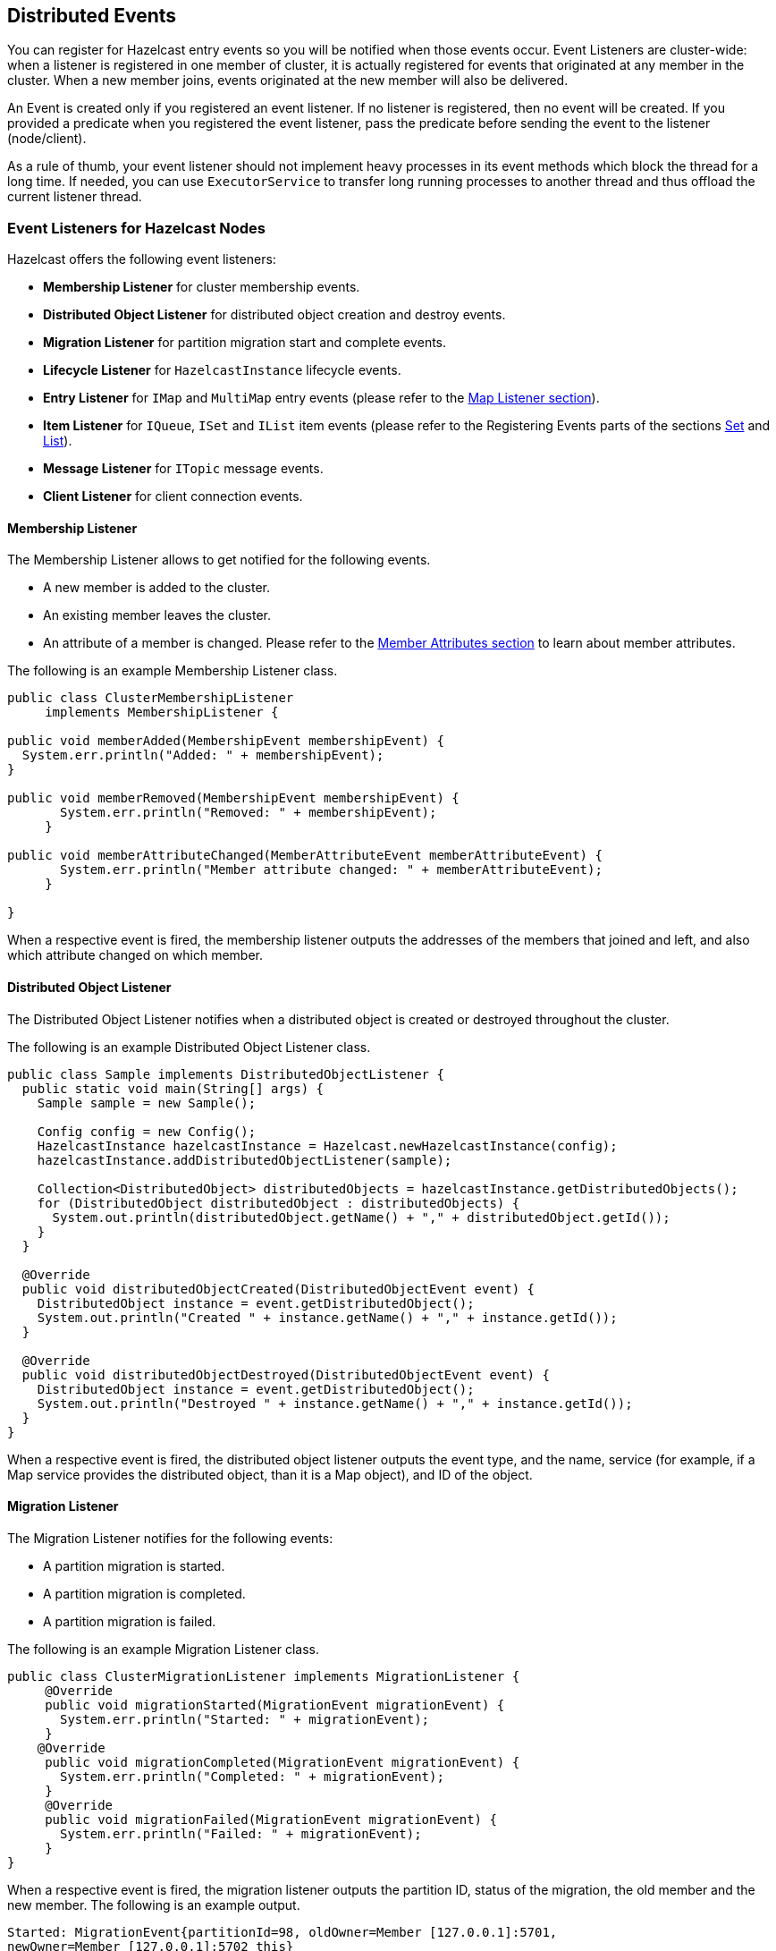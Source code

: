 [[distributed-events]]
== Distributed Events

You can register for Hazelcast entry events so you will be notified when those events occur. Event Listeners are cluster-wide: when a listener is registered in one member of cluster, it is actually registered for events that originated at any member in the cluster. When a new member joins, events originated at the new member will also be delivered.

An Event is created only if you registered an event listener. If no listener is registered, then no event will be created. If you provided a predicate when you registered the event listener, pass the predicate before sending the event to the listener (node/client).

As a rule of thumb, your event listener should not implement heavy processes in its event methods which block the thread for a long time. If needed, you can use `ExecutorService` to transfer long running processes to another thread and thus offload the current listener thread.

[[node-listeners]]
=== Event Listeners for Hazelcast Nodes

Hazelcast offers the following event listeners:

* *Membership Listener* for cluster membership events.
* *Distributed Object Listener* for distributed object creation and destroy events.
* *Migration Listener* for partition migration start and complete events.
* *Lifecycle Listener* for `HazelcastInstance` lifecycle events.
* *Entry Listener* for `IMap` and `MultiMap` entry events (please refer to the <<map-listener, Map Listener section>>).
* *Item Listener* for `IQueue`, `ISet` and `IList` item events (please refer to the Registering Events parts of the sections <<set, Set>> and <<list, List>>).
* *Message Listener* for `ITopic` message events.
* *Client Listener* for client connection events.

[[membership-listener]]
==== Membership Listener

The Membership Listener allows to get notified for the following events.

* A new member is added to the cluster.
* An existing member leaves the cluster.
* An attribute of a member is changed. Please refer to the <<member-attributes, Member Attributes section>> to learn about member attributes.

The following is an example Membership Listener class.

```java
public class ClusterMembershipListener
     implements MembershipListener {
     
public void memberAdded(MembershipEvent membershipEvent) {
  System.err.println("Added: " + membershipEvent);
}

public void memberRemoved(MembershipEvent membershipEvent) {
       System.err.println("Removed: " + membershipEvent);
     }

public void memberAttributeChanged(MemberAttributeEvent memberAttributeEvent) {
       System.err.println("Member attribute changed: " + memberAttributeEvent);
     }
     
}
```

When a respective event is fired, the membership listener outputs the addresses of the members that joined and left, and also which attribute changed on which member.

[[distributed-object-listener]]
==== Distributed Object Listener

The Distributed Object Listener notifies when a distributed object is created or destroyed throughout the cluster.

The following is an example Distributed Object Listener class.


```java
public class Sample implements DistributedObjectListener {
  public static void main(String[] args) {
    Sample sample = new Sample();

    Config config = new Config();
    HazelcastInstance hazelcastInstance = Hazelcast.newHazelcastInstance(config);
    hazelcastInstance.addDistributedObjectListener(sample);

    Collection<DistributedObject> distributedObjects = hazelcastInstance.getDistributedObjects();
    for (DistributedObject distributedObject : distributedObjects) {
      System.out.println(distributedObject.getName() + "," + distributedObject.getId());
    }
  }

  @Override
  public void distributedObjectCreated(DistributedObjectEvent event) {
    DistributedObject instance = event.getDistributedObject();
    System.out.println("Created " + instance.getName() + "," + instance.getId());
  }

  @Override
  public void distributedObjectDestroyed(DistributedObjectEvent event) {
    DistributedObject instance = event.getDistributedObject();
    System.out.println("Destroyed " + instance.getName() + "," + instance.getId());
  }
}
```

When a respective event is fired, the distributed object listener outputs the event type, and the name, service (for example, if a Map service provides the distributed object, than it is a Map object), and ID of the object.

[[migration-listener]]
==== Migration Listener

The Migration Listener notifies for the following events:

* A partition migration is started.
* A partition migration is completed.
* A partition migration is failed.


The following is an example Migration Listener class.


```java
public class ClusterMigrationListener implements MigrationListener {
     @Override
     public void migrationStarted(MigrationEvent migrationEvent) {
       System.err.println("Started: " + migrationEvent);
     }
    @Override
     public void migrationCompleted(MigrationEvent migrationEvent) {
       System.err.println("Completed: " + migrationEvent);
     }
     @Override
     public void migrationFailed(MigrationEvent migrationEvent) {
       System.err.println("Failed: " + migrationEvent);
     }
}     
```

When a respective event is fired, the migration listener outputs the partition ID, status of the migration, the old member and the new member. The following is an example output.

```
Started: MigrationEvent{partitionId=98, oldOwner=Member [127.0.0.1]:5701,
newOwner=Member [127.0.0.1]:5702 this} 
```

[[lifecycle-listener]]
==== Lifecycle Listener

The Lifecycle Listener notifies for the following events:

* A member is starting.
* A member started.
* A member is shutting down.
* A member's shutdown has completed.
* A member is merging with the cluster.
* A member's merge operation has completed.
* A Hazelcast Client connected to the cluster.
* A Hazelcast Client disconnected from the cluster.


The following is an example Lifecycle Listener class.


```java
public class NodeLifecycleListener implements LifecycleListener {
     @Override
     public void stateChanged(LifecycleEvent event) {
       System.err.println(event);
     }
}
```

This listener is local to an individual node. It notifies the application that uses Hazelcast about the events mentioned above for a particular node. 

[[item-listener]]
==== Item Listener

The Item Listener is used by the Hazelcast `IQueue`, `ISet` and `IList` interfaces. It notifies when an item is added or removed.

The following is an example Item Listener class.


```java
public class Sample implements ItemListener {

  public static void main( String[] args ) { 
    Sample sample = new Sample();
    HazelcastInstance hazelcastInstance = Hazelcast.newHazelcastInstance();
    ISet<Price> set = hazelcastInstance.getSet( "default" );
    set.addItemListener( sample, true ); 

    Price price = new Price( 10, time1 )
    set.add( price );
    set.remove( price );
  } 

  public void itemAdded( Object item ) {
    System.out.println( "Item added = " + item );
  }

  public void itemRemoved( Object item ) {
    System.out.println( "Item removed = " + item );
  }     
}
```

[[message-listener]]
==== Message Listener

The Message Listener is used by the `ITopic` interface. It notifies when a message is received for the registered topic.

The following is an example Message Listener class.


```java
public class Sample implements MessageListener<MyEvent> {

  public static void main( String[] args ) {
    Sample sample = new Sample();
    HazelcastInstance hazelcastInstance = Hazelcast.newHazelcastInstance();
    ITopic topic = hazelcastInstance.getTopic( "default" );
    topic.addMessageListener( sample );
    topic.publish( new MyEvent() );
  }

  public void onMessage( Message<MyEvent> message ) {
    MyEvent myEvent = message.getMessageObject();
    System.out.println( "Message received = " + myEvent.toString() );
    if ( myEvent.isHeavyweight() ) {
      messageExecutor.execute( new Runnable() {
          public void run() {
            doHeavyweightStuff( myEvent );
          }
      } );
    }
  }
```

[[client-listener]]
==== Client Listener

The Client Listener is used by the Hazelcast nodes. It notifies the nodes when a client is connected to or disconnected from the cluster.


NOTE: You can also add event listeners to a Hazelcast client. Please refer to <<client-listenerconfig, Client Listenerconfig>> for the related information.

[[client-listeners]]
=== Event Listeners for Hazelcast Clients

You can add event listeners to a Hazelcast Java client. You can configure the following listeners to listen to the events on the client side. Please see the respective sections under the <<node-listeners, Event Listeners for Hazelcast Nodes section>> for example code.


* *Lifecycle Listener*: Notifies when the client is starting, started, shutting down and shutdown.
* *Membership Listener*: Notifies when a node joins to/leaves the cluster to which the client is connected, or when an attribute is changed in a node.
* *DistributedObject Listener*: Notifies when a distributed object is created or destroyed throughout the cluster to which the client is connected.

*_RELATED INFORMATION_*

_Please refer to the <<client-listenerconfig, Client Listenerconfig section>> for more information._


*_RELATED INFORMATION_*

_Please refer to the <<listener-configurations, Listener Configurations section>> for a configuration wrap-up of event listeners._



